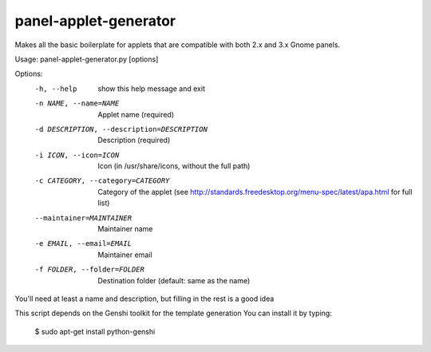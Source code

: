 panel-applet-generator
-----------------------
Makes all the basic boilerplate for applets that are compatible with both 2.x and 3.x Gnome panels.

Usage: panel-applet-generator.py [options]

Options:
  -h, --help            show this help message and exit
  -n NAME, --name=NAME  Applet name (required)
  -d DESCRIPTION, --description=DESCRIPTION
                        Description (required)
  -i ICON, --icon=ICON  Icon (in /usr/share/icons, without the full path)
  -c CATEGORY, --category=CATEGORY
                        Category of the applet (see
                        http://standards.freedesktop.org/menu-spec/latest/apa.html for full list)
  --maintainer=MAINTAINER
                        Maintainer name
  -e EMAIL, --email=EMAIL
                        Maintainer email
  -f FOLDER, --folder=FOLDER
                        Destination folder (default: same as the name)

You'll need at least a name and description, but filling in the rest is a good idea

This script depends on the Genshi toolkit for the template generation
You can install it by typing:
 $ sudo apt-get install python-genshi
